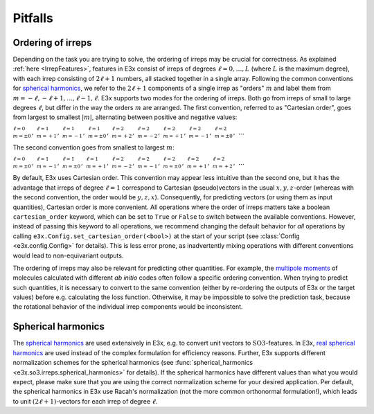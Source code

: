 Pitfalls
========

.. _OrderingOfIrreps:

Ordering of irreps
------------------

Depending on the task you are trying to solve, the ordering of irreps may be
crucial for correctness. As explained :ref:`here <IrrepFeatures>`, features in
E3x consist of irreps of degrees :math:`\ell = 0, \dots, L` (where :math:`L` is
the maximum degree), with each irrep consisting of :math:`2\ell+1` numbers, all
stacked together in a single array. Following the common conventions for
`spherical harmonics <https://en.wikipedia.org/wiki/Spherical_harmonics>`_, we
refer to the :math:`2\ell+1` components of a single irrep as "orders" :math:`m`
and label them from :math:`m=-\ell, -\ell+1, \dots, \ell-1, \ell`. E3x supports two
modes for the ordering of irreps. Both go from irreps of small to large degrees
:math:`\ell`, but differ in the way the orders :math:`m` are arranged. The first
convention, referred to as "Cartesian order", goes from largest to smallest
:math:`\lvert m\rvert`, alternating between positive and negative values:

:math:`{}^{\ell=0}_{m=\pm 0},\; {}^{\ell=1}_{m=+1},\; {}^{\ell=1}_{m=-1},\; {}^{\ell=1}_{m=\pm 0},\; {}^{\ell=2}_{m=+2},\; {}^{\ell=2}_{m=-2},\; {}^{\ell=2}_{m=+1},\; {}^{\ell=2}_{m=-1},\; {}^{\ell=2}_{m=\pm 0},\; \dots`

The second convention goes from smallest to largest :math:`m`:

:math:`{}^{\ell=0}_{m=\pm 0},\; {}^{\ell=1}_{m=-1},\; {}^{\ell=1}_{m=\pm 0},\; {}^{\ell=1}_{m=+1},\; {}^{\ell=2}_{m=-2},\; {}^{\ell=2}_{m=-1},\; {}^{\ell=2}_{m=\pm 0},\; {}^{\ell=2}_{m=+1},\; {}^{\ell=2}_{m=+2},\; \dots`

By default, E3x uses Cartesian order. This convention may appear less intuitive
than the second one, but it has the advantage that irreps of degree
:math:`\ell=1` correspond to Cartesian (pseudo)vectors in the usual
:math:`x,y,z`-order (whereas with the second convention, the order would be
:math:`y,z,x`). Consequently, for predicting vectors (or using them as input
quantities), Cartesian order is more convenient. All operations where the order
of irreps matters take a boolean ``cartesian_order`` keyword, which can be set
to ``True`` or ``False`` to switch between the available conventions. However,
instead of passing this keyword to all operations, we recommend changing the
default behavior for *all* operations by calling
``e3x.Config.set_cartesian_order(<bool>)`` at the start of your script (see
:class:`Config <e3x.config.Config>` for details). This is less error prone, as
inadvertently mixing operations with different conventions would lead to
non-equivariant outputs.

The ordering of irreps may also be relevant for predicting other quantities. For
example, the
`multipole moments <https://en.wikipedia.org/wiki/Spherical_multipole_moments>`_
of molecules calculated with different *ab initio* codes often follow a specific
ordering convention. When trying to predict such quantities, it is necessary to
convert to the same convention (either by re-ordering the outputs of E3x or the
target values) before e.g. calculating the loss function. Otherwise, it may be
impossible to solve the prediction task, because the rotational behavior of the
individual irrep components would be inconsistent.

Spherical harmonics
-------------------

The `spherical harmonics <https://en.wikipedia.org/wiki/Spherical_harmonics>`_
are used extensively in E3x, e.g. to convert unit vectors to
:math:`\mathrm{SO3}`-features. In E3x,
`real spherical harmonics  <https://en.wikipedia.org/wiki/Table_of_spherical_harmonics#Real_spherical_harmonics>`_
are used instead of the complex formulation for efficiency reasons. Further,
E3x supports different normalization schemes for the spherical harmonics (see
:func:`spherical_harmonics <e3x.so3.irreps.spherical_harmonics>` for details).
If the spherical harmonics have different values than what you would expect,
please make sure that you are using the correct normalization scheme for your
desired application. Per default, the spherical harmonics in E3x use Racah's
normalization (not the more common orthonormal formulation!), which leads to
unit :math:`(2\ell+1)`-vectors for each irrep of degree :math:`\ell`.
